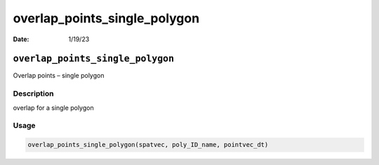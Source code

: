 =============================
overlap_points_single_polygon
=============================

:Date: 1/19/23

``overlap_points_single_polygon``
=================================

Overlap points – single polygon

Description
-----------

overlap for a single polygon

Usage
-----

.. code:: r

   overlap_points_single_polygon(spatvec, poly_ID_name, pointvec_dt)

